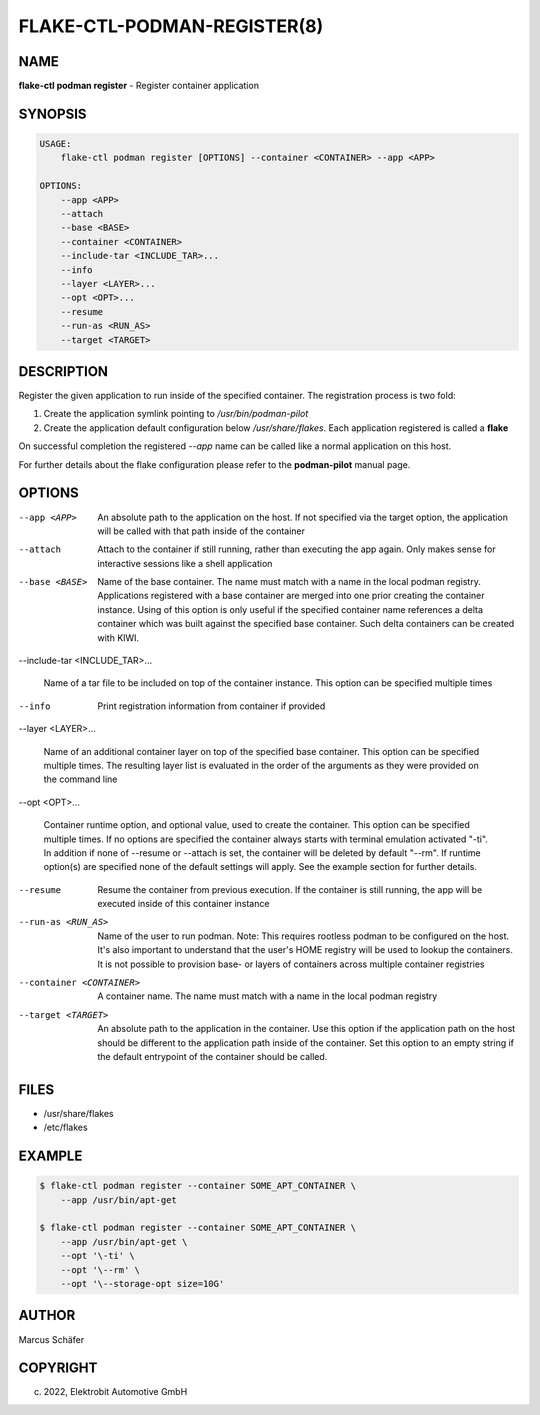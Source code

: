 FLAKE-CTL-PODMAN-REGISTER(8)
============================

NAME
----

**flake-ctl podman register** - Register container application

SYNOPSIS
--------

.. code:: bash

   USAGE:
       flake-ctl podman register [OPTIONS] --container <CONTAINER> --app <APP>

   OPTIONS:
       --app <APP>
       --attach
       --base <BASE>
       --container <CONTAINER>
       --include-tar <INCLUDE_TAR>...
       --info
       --layer <LAYER>...
       --opt <OPT>...
       --resume
       --run-as <RUN_AS>
       --target <TARGET>

DESCRIPTION
-----------

Register the given application to run inside of the specified container.
The registration process is two fold:

1. Create the application symlink pointing to `/usr/bin/podman-pilot`
2. Create the application default configuration below `/usr/share/flakes`.
   Each application registered is called a **flake**

On successful completion the registered *--app* name can be called
like a normal application on this host.

For further details about the flake configuration please refer to
the **podman-pilot** manual page.

OPTIONS
-------

--app <APP>

  An absolute path to the application on the host. If not
  specified via the target option, the application will be
  called with that path inside of the container

--attach

  Attach to the container if still running, rather than executing
  the app again. Only makes sense for interactive sessions like a
  shell application

--base <BASE>

  Name of the base container. The name must match with a name in
  the local podman registry. Applications registered with a base
  container are merged into one prior creating the container
  instance. Using of this option is only useful if the specified
  container name references a delta container which was built
  against the specified base container. Such delta containers
  can be created with KIWI.

--include-tar <INCLUDE_TAR>...

  Name of a tar file to be included on top of the container instance.
  This option can be specified multiple times

--info

  Print registration information from container if provided

--layer <LAYER>...

  Name of an additional container layer on top of the specified
  base container. This option can be specified multiple times. The
  resulting layer list is evaluated in the order of the arguments
  as they were provided on the command line

--opt <OPT>...

  Container runtime option, and optional value, used to create the
  container. This option can be specified multiple times.
  If no options are specified the container always starts with
  terminal emulation activated "-ti". In addition if none of
  --resume or --attach is set, the container will be deleted by
  default "--rm". If runtime option(s) are specified none of the
  default settings will apply. See the example section for further
  details.

--resume

  Resume the container from previous execution. If the container is
  still running, the app will be executed inside of this container
  instance

--run-as <RUN_AS>

  Name of the user to run podman. Note: This requires rootless
  podman to be configured on the host. It's also important to
  understand that the user's HOME registry will be used to
  lookup the containers. It is not possible to provision
  base- or layers of containers across multiple container
  registries

--container <CONTAINER>

  A container name. The name must match with a name in the local
  podman registry

--target <TARGET>

  An absolute path to the application in the container. Use this option
  if the application path on the host should be different to the
  application path inside of the container. Set this option to an empty string
  if the default entrypoint of the container should
  be called.

FILES
-----

* /usr/share/flakes
* /etc/flakes

EXAMPLE
-------

.. code:: bash

   $ flake-ctl podman register --container SOME_APT_CONTAINER \
       --app /usr/bin/apt-get

   $ flake-ctl podman register --container SOME_APT_CONTAINER \
       --app /usr/bin/apt-get \
       --opt '\-ti' \
       --opt '\--rm' \
       --opt '\--storage-opt size=10G'

AUTHOR
------

Marcus Schäfer

COPYRIGHT
---------

(c) 2022, Elektrobit Automotive GmbH
